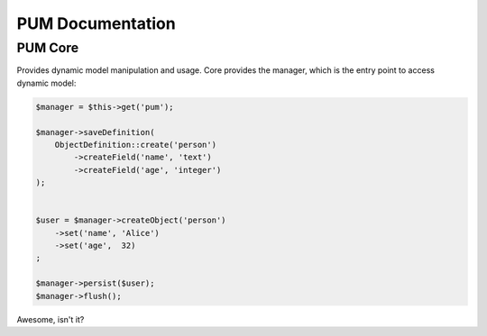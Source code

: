 PUM Documentation
=================

PUM Core
--------

Provides dynamic model manipulation and usage. Core provides the manager,
which is the entry point to access dynamic model:

.. code-block:: php

    $manager = $this->get('pum');

    $manager->saveDefinition(
        ObjectDefinition::create('person')
            ->createField('name', 'text')
            ->createField('age', 'integer')
    );


    $user = $manager->createObject('person')
        ->set('name', 'Alice')
        ->set('age',  32)
    ;

    $manager->persist($user);
    $manager->flush();

Awesome, isn't it?
